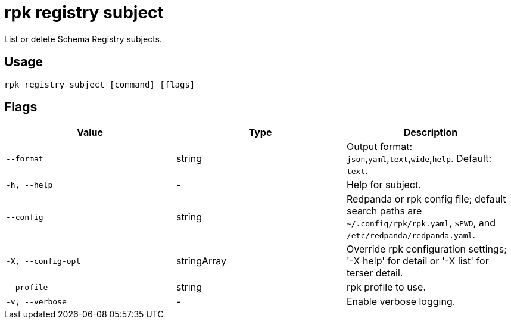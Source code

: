 = rpk registry subject
:description: rpk registry subject

List or delete Schema Registry subjects.

== Usage

[,bash]
----
rpk registry subject [command] [flags]
----

== Flags

[cols="1m,1a,2a]
|===
|*Value* |*Type* |*Description*

|`--format` |string |Output format: `json`,`yaml`,`text`,`wide`,`help`. Default: `text`.

|`-h, --help` |- |Help for subject.

|`--config` |string |Redpanda or rpk config file; default search paths are `~/.config/rpk/rpk.yaml`, `$PWD`, and `/etc/redpanda/redpanda.yaml`.

|`-X, --config-opt` |stringArray |Override rpk configuration settings; '-X help' for detail or '-X list' for terser detail.

|`--profile` |string |rpk profile to use.

|`-v, --verbose` |- |Enable verbose logging.
|===